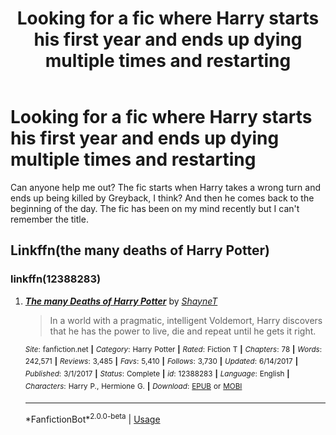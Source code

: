 #+TITLE: Looking for a fic where Harry starts his first year and ends up dying multiple times and restarting

* Looking for a fic where Harry starts his first year and ends up dying multiple times and restarting
:PROPERTIES:
:Author: RegTheRag
:Score: 5
:DateUnix: 1575112767.0
:DateShort: 2019-Nov-30
:END:
Can anyone help me out? The fic starts when Harry takes a wrong turn and ends up being killed by Greyback, I think? And then he comes back to the beginning of the day. The fic has been on my mind recently but I can't remember the title.


** Linkffn(the many deaths of Harry Potter)
:PROPERTIES:
:Author: Namzeh011
:Score: 7
:DateUnix: 1575133716.0
:DateShort: 2019-Nov-30
:END:

*** linkffn(12388283)
:PROPERTIES:
:Author: u-useless
:Score: 5
:DateUnix: 1575150958.0
:DateShort: 2019-Dec-01
:END:

**** [[https://www.fanfiction.net/s/12388283/1/][*/The many Deaths of Harry Potter/*]] by [[https://www.fanfiction.net/u/1541014/ShayneT][/ShayneT/]]

#+begin_quote
  In a world with a pragmatic, intelligent Voldemort, Harry discovers that he has the power to live, die and repeat until he gets it right.
#+end_quote

^{/Site/:} ^{fanfiction.net} ^{*|*} ^{/Category/:} ^{Harry} ^{Potter} ^{*|*} ^{/Rated/:} ^{Fiction} ^{T} ^{*|*} ^{/Chapters/:} ^{78} ^{*|*} ^{/Words/:} ^{242,571} ^{*|*} ^{/Reviews/:} ^{3,485} ^{*|*} ^{/Favs/:} ^{5,410} ^{*|*} ^{/Follows/:} ^{3,730} ^{*|*} ^{/Updated/:} ^{6/14/2017} ^{*|*} ^{/Published/:} ^{3/1/2017} ^{*|*} ^{/Status/:} ^{Complete} ^{*|*} ^{/id/:} ^{12388283} ^{*|*} ^{/Language/:} ^{English} ^{*|*} ^{/Characters/:} ^{Harry} ^{P.,} ^{Hermione} ^{G.} ^{*|*} ^{/Download/:} ^{[[http://www.ff2ebook.com/old/ffn-bot/index.php?id=12388283&source=ff&filetype=epub][EPUB]]} ^{or} ^{[[http://www.ff2ebook.com/old/ffn-bot/index.php?id=12388283&source=ff&filetype=mobi][MOBI]]}

--------------

*FanfictionBot*^{2.0.0-beta} | [[https://github.com/tusing/reddit-ffn-bot/wiki/Usage][Usage]]
:PROPERTIES:
:Author: FanfictionBot
:Score: 2
:DateUnix: 1575150974.0
:DateShort: 2019-Dec-01
:END:
